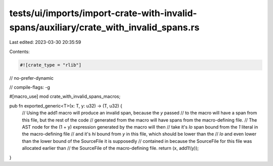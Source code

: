 tests/ui/imports/import-crate-with-invalid-spans/auxiliary/crate_with_invalid_spans.rs
======================================================================================

Last edited: 2023-03-30 20:35:59

Contents:

.. code-block:: rs

    #![crate_type = "rlib"]
// no-prefer-dynamic

// compile-flags: -g

#[macro_use]
mod crate_with_invalid_spans_macros;

pub fn exported_generic<T>(x: T, y: u32) -> (T, u32) {
    // Using the add1 macro will produce an invalid span, because the `y` passed
    // to the macro will have a span from this file, but the rest of the code
    // generated from the macro will have spans from the macro-defining file.
    // The AST node for the (1 + y) expression generated by the macro will then
    // take it's `lo` span bound from the `1` literal in the macro-defining file
    // and it's `hi` bound from `y` in this file, which should be lower than the
    // `lo` and even lower than the lower bound of the SourceFile it is supposedly
    // contained in because the SourceFile for this file was allocated earlier than
    // the SourceFile of the macro-defining file.
    return (x, add1!(y));
}


